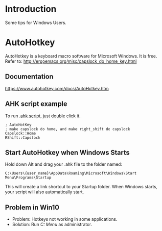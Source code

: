 * Introduction
Some tips for Windows Users.

* AutoHotkey
AutoHotkey is a keyboard macro software for Microsoft Windows. It is free.
Refer to: http://ergoemacs.org/misc/capslock_do_home_key.html

** Documentation
https://www.autohotkey.com/docs/AutoHotkey.htm

** AHK script example
To run [[file:MyHotkeys.ahk][.ahk script]], just double click it.
#+BEGIN_SRC shell
  ; AutoHotKey
  ; make capslock do home, and make right_shift do capslock
  Capslock::Home
  RShift::Capslock
#+END_SRC

** Start AutoHotkey when Windows Starts
Hold down Alt and drag your .ahk file to the folder named:
#+BEGIN_SRC shell
  C:\Users\{user_name}\AppData\Roaming\Microsoft\Windows\Start Menu\Programs\Startup
#+END_SRC
This will create a link shortcut to your Startup folder. When Windows starts, your script will also automatically start.

** Problem in Win10
- Problem: Hotkeys not working in some applications.
- Solution: Run /C:\ProgramData\Microsoft\Windows\Start Menu\Programs\AutoHotkey\AutoHotkey/ as administrator.
